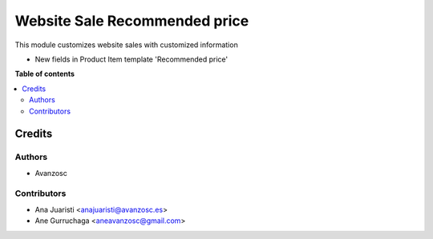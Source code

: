 ==============================
Website Sale Recommended price
==============================

.. |badge1| image:: https://img.shields.io/badge/licence-AGPL--3-blue.png
    :target: http://www.gnu.org/licenses/agpl-3.0-standalone.html
    :alt: License: AGPL-3

|badge1|

This module customizes website sales with customized information

* New fields in Product Item template 'Recommended price'


**Table of contents**

.. contents::
   :local:

Credits
=======

Authors
~~~~~~~

* Avanzosc

Contributors
~~~~~~~~~~~~

* Ana Juaristi <anajuaristi@avanzosc.es>
* Ane Gurruchaga <aneavanzosc@gmail.com>
